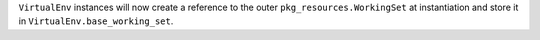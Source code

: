 ``VirtualEnv`` instances will now create a reference to the outer ``pkg_resources.WorkingSet`` at instantiation and store it in ``VirtualEnv.base_working_set``.
